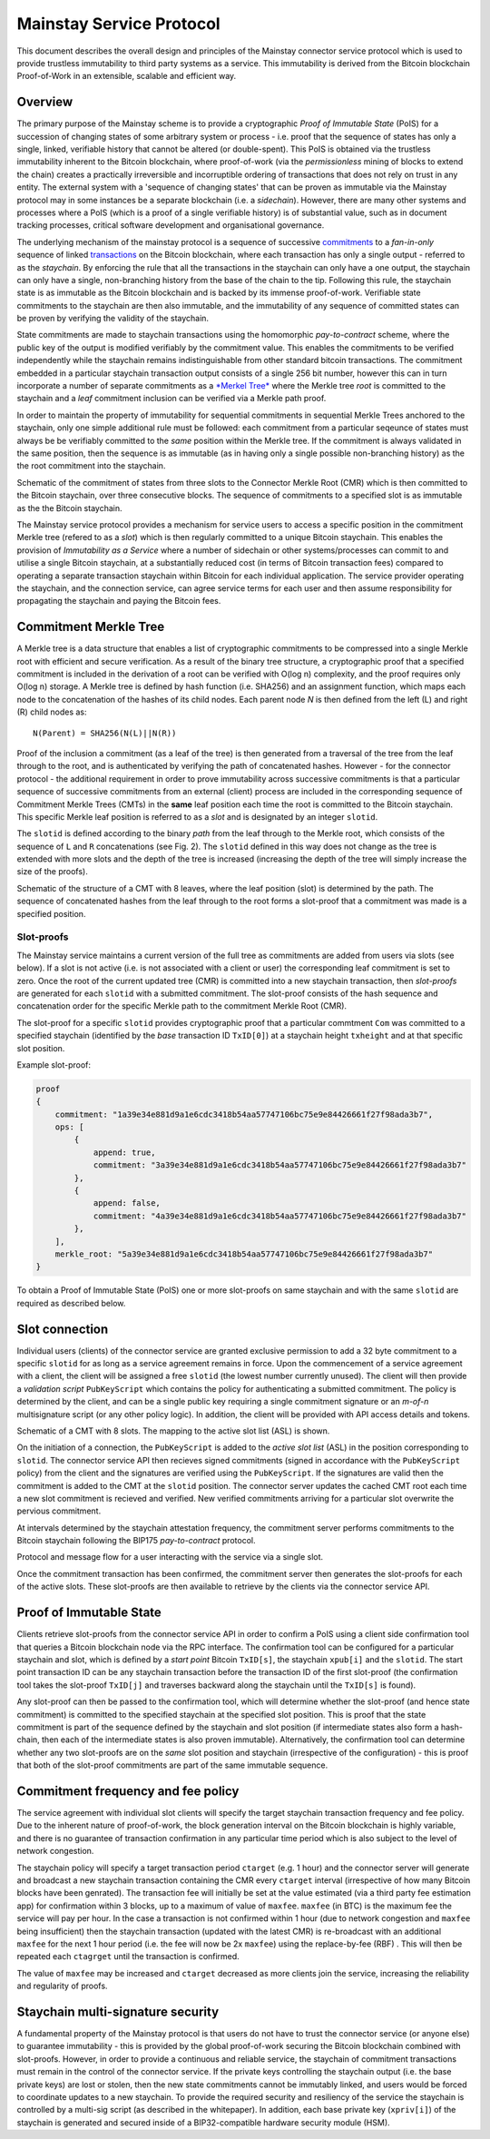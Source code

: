 Mainstay Service Protocol
===========================

This document describes the overall design and principles of the Mainstay connector service protocol which is used to provide trustless immutability to third party systems as a service. This immutability is derived from the Bitcoin blockchain Proof-of-Work in an extensible, scalable and efficient way. 

Overview
--------

The primary purpose of the Mainstay scheme is to provide a cryptographic *Proof of Immutable State* (PoIS) for a succession of changing states of some arbitrary system or process - i.e. proof that the sequence of states has only a single, linked, verifiable history that cannot be altered (or double-spent). This PoIS is obtained via the trustless immutability inherent to the Bitcoin blockchain, where proof-of-work (via the *permissionless* mining of blocks to extend the chain) creates a practically irreversible and incorruptible ordering of transactions that does not rely on trust in any entity. The external system with a 'sequence of changing states' that can be proven as immutable via the Mainstay protocol may in some instances be a separate blockchain (i.e. a *sidechain*). However, there are many other systems and processes where a PoIS (which is a proof of a single verifiable history) is of substantial value, such as in document tracking processes, critical software development and organisational governance. 

The underlying mechanism of the mainstay protocol is a sequence of successive `commitments <https://en.wikipedia.org/wiki/Commitment_scheme>`_ to a *fan-in-only* sequence of linked `transactions <https://en.bitcoin.it/wiki/Transaction>`_ on the Bitcoin blockchain, where each transaction has only a single output - referred to as the *staychain*. By enforcing the rule that all the transactions in the staychain can only have a one output, the staychain can only have a single, non-branching history from the base of the chain to the tip. Following this rule, the staychain state is as immutable as the Bitcoin blockchain and is backed by its immense proof-of-work. Verifiable state commitments to the staychain are then also immutable, and the immutability of any sequence of committed states can be proven by verifying the validity of the staychain. 

State commitments are made to staychain transactions using the homomorphic *pay-to-contract* scheme, where the public key of the output is modified verifiably by the commitment value. This enables the commitments to be verified independently while the staychain remains indistinguishable from other standard bitcoin transactions. The commitment embedded in a particular staychain transaction output consists of a single 256 bit number, however this can in turn incorporate a number of separate commitments as a `\ *Merkel Tree* <https://en.wikipedia.org/wiki/Merkle_tree>`_ where the Merkle tree *root* is committed to the staychain and a *leaf* commitment inclusion can be verified via a Merkle path proof. 

In order to maintain the property of immutability for sequential commitments in sequential Merkle Trees anchored to the staychain, only one simple additional rule must be followed: each commitment from a particular seqeunce of states must always be be verifiably committed to the *same* position within the Merkle tree. If the commitment is always validated in the same position, then the sequence is as immutable (as in having only a single possible non-branching history) as the the root commitment into the staychain. 

.. image:: ms-cmr-blocks.png
    :width: 730px
    :alt: Connector
    :align: center

Schematic of the commitment of states from three slots to the Connector Merkle Root (CMR) which is then committed to the Bitcoin staychain, over three consecutive blocks. The sequence of commitments to a specified slot is as immutable as the the Bitcoin staychain. 


The Mainstay service protocol provides a mechanism for service users to access a specific position in the commitment Merkle tree (refered to as a *slot*\ ) which is then regularly committed to a unique Bitcoin staychain. This enables the provision of *Immutability as a Service* where a number of sidechain or other systems/processes can commit to and utilise a single Bitcoin staychain, at a substantially reduced cost (in terms of Bitcoin transaction fees) compared to operating a separate transaction staychain within Bitcoin for each individual application. The service provider operating the staychain, and the connection service, can agree service terms for each user and then assume responsibility for propagating the staychain and paying the Bitcoin fees. 

Commitment Merkle Tree
----------------------

A Merkle tree is a data structure that enables a list of cryptographic commitments to be compressed into a single Merkle root with efficient and secure verification. As a result of the binary tree structure, a cryptographic proof that a specified commitment is included in the derivation of a root can be verified with O(log n) complexity, and the proof requires only O(log n) storage. A Merkle tree is defined by hash function (i.e. SHA256) and an assignment function, which maps each node to the concatenation of the hashes of its child nodes. Each parent node `N` is then defined from the left (L) and right (R) child nodes as:

::

    N(Parent) = SHA256(N(L)||N(R))

Proof of the inclusion a commitment (as a leaf of the tree) is then generated from a traversal of the tree from the leaf through to the root, and is authenticated by verifying the path of concatenated hashes. However - for the connector protocol - the additional requirement in order to prove immutability across successive commitments is that a particular sequence of successive commitments from an external (client) process are included in the corresponding sequence of Commitment Merkle Trees (CMTs) in the **same** leaf position each time the root is committed to the Bitcoin staychain. This specific Merkle leaf position is referred to as a *slot* and is designated by an integer ``slotid``. 

The ``slotid`` is defined according to the binary *path* from the leaf through to the Merkle root, which consists of the sequence of ``L`` and ``R`` concatenations (see Fig. 2). The ``slotid`` defined in this way does not change as the tree is extended with more slots and the depth of the tree is increased (increasing the depth of the tree will simply increase the size of the proofs). 

.. image:: slot-proof.png
    :width: 700px
    :alt: Slot proof
    :align: center

Schematic of the structure of a CMT with 8 leaves, where the leaf position (slot) is determined by the path. The sequence of concatenated hashes from the leaf through to the root forms a slot-proof that a commitment was made is a specified position. 


Slot-proofs
^^^^^^^^^^^

The Mainstay service maintains a current version of the full tree as commitments are added from users via slots (see below). If a slot is not active (i.e. is not associated with a client or user) the corresponding leaf commitment is set to zero. Once the root of the current updated tree (CMR) is committed into a new staychain transaction, then *slot-proofs* are generated for each ``slotid`` with a submitted commitment. The slot-proof consists of the hash sequence and concatenation order for the specific Merkle path to the commitment Merkle Root (CMR). 

The slot-proof for a specific ``slotid`` provides cryptographic proof that a particular commtment ``Com`` was committed to a specified staychain (identified by the *base* transaction ID ``TxID[0]``) at a staychain height ``txheight`` and at that specific slot position. 

Example slot-proof:

.. code-block:: json

   proof
   {
       commitment: "1a39e34e881d9a1e6cdc3418b54aa57747106bc75e9e84426661f27f98ada3b7",
       ops: [
           {
               append: true,
               commitment: "3a39e34e881d9a1e6cdc3418b54aa57747106bc75e9e84426661f27f98ada3b7"
           },
           {
               append: false,
               commitment: "4a39e34e881d9a1e6cdc3418b54aa57747106bc75e9e84426661f27f98ada3b7"
           },
       ],
       merkle_root: "5a39e34e881d9a1e6cdc3418b54aa57747106bc75e9e84426661f27f98ada3b7"
   }

To obtain a Proof of Immutable State (PoIS) one or more slot-proofs on same staychain and with the same ``slotid`` are required as described below. 

Slot connection
---------------

Individual users (clients) of the connector service are granted exclusive permission to add a 32 byte commitment to a specific ``slotid`` for as long as a service agreement remains in force. Upon the commencement of a service agreement with a client, the client will be assigned a free ``slotid`` (the lowest number currently unused). The client will then provide a *validation script* ``PubKeyScript`` which contains the policy for authenticating a submitted commitment. The policy is determined by the client, and can be a single public key requiring a single commitment signature or an *m-of-n* multisignature script (or any other policy logic). In addition, the client will be provided with API access details and tokens. 

.. image:: slots-list.png
    :width: 700px
    :alt: Slot list
    :align: center

Schematic of a CMT with 8 slots. The mapping to the active slot list (ASL) is shown. 


On the initiation of a connection, the ``PubKeyScript`` is added to the *active slot list* (ASL) in the position corresponding to ``slotid``. The connector service API then recieves signed commitments (signed in accordance with the ``PubKeyScript`` policy) from the client and the signatures are verified using the ``PubKeyScript``. If the signatures are valid then the commitment is added to the CMT at the ``slotid`` position. The connector server updates the cached CMT root each time a new slot commitment is recieved and verified. New verified commitments arriving for a particular slot overwrite the pervious commitment. 

At intervals determined by the staychain attestation frequency, the commitment server performs commitments to the Bitcoin staychain following the BIP175 *pay-to-contract* protocol. 

.. image:: msc-flow.png
    :width: 440px
    :alt: Commitment flow
    :align: center

Protocol and message flow for a user interacting with the service via a single slot. 

Once the commitment transaction has been confirmed, the commitment server then generates the slot-proofs for each of the active slots. These slot-proofs are then available to retrieve by the clients via the connector service API. 

Proof of Immutable State
------------------------

Clients retrieve slot-proofs from the connector service API in order to confirm a PoIS using a client side confirmation tool that queries a Bitcoin blockchain node via the RPC interface. The confirmation tool can be configured for a particular staychain and slot, which is defined by a *start point* Bitcoin ``TxID[s]``, the staychain ``xpub[i]`` and the ``slotid``. The start point transaction ID can be any staychain transaction before the transaction ID of the first slot-proof (the confirmation tool takes the slot-proof ``TxID[j]`` and traverses backward along the staychain until the ``TxID[s]`` is found). 

Any slot-proof can then be passed to the confirmation tool, which will determine whether the slot-proof (and hence state commitment) is committed to the specified staychain at the specified slot position. This is proof that the state commitment is part of the sequence defined by the staychain and slot position (if intermediate states also form a hash-chain, then each of the intermediate states is also proven immutable). Alternatively, the confirmation tool can determine whether any two slot-proofs are on the *same* slot position and staychain (irrespective of the configuration) - this is proof that both of the slot-proof commitments are part of the same immutable sequence. 

.. image:: ms-verification.png
    :width: 2800px
    :alt: Verification
    :align: center

Commitment frequency and fee policy
-----------------------------------

The service agreement with individual slot clients will specify the target staychain transaction frequency and fee policy. Due to the inherent nature of proof-of-work, the block generation interval on the Bitcoin blockchain is highly variable, and there is no guarantee of transaction confirmation in any particular time period which is also subject to the level of network congestion. 

The staychain policy will specify a target transaction period ``ctarget`` (e.g. 1 hour) and the connector server will generate and broadcast a new staychain transaction containing the CMR every ``ctarget`` interval (irrespective of how many Bitcoin blocks have been genrated). The transaction fee will initially be set at the value estimated (via a third party fee estimation app) for confirmation within 3 blocks, up to a maximum of value of ``maxfee``. ``maxfee`` (in BTC) is the maximum fee the service will pay per hour. In the case a transaction is not confirmed within 1 hour (due to network congestion and ``maxfee`` being insufficient) then the staychain transaction (updated with the latest CMR) is re-broadcast with an additional ``maxfee`` for the next 1 hour period (i.e. the fee will now be 2x ``maxfee``\ ) using the replace-by-fee (RBF) . This will then be repeated each ``ctagrget`` until the transaction is confirmed. 

The value of ``maxfee`` may be increased and ``ctarget`` decreased as more clients join the service, increasing the reliability and regularity of proofs. 

Staychain multi-signature security
----------------------------------

A fundamental property of the Mainstay protocol is that users do not have to trust the connector service (or anyone else) to guarantee immutability - this is provided by the global proof-of-work securing the Bitcoin blockchain combined with slot-proofs. However, in order to provide a continuous and reliable service, the staychain of commitment transactions must remain in the control of the connector service. If the private keys controlling the staychain output (i.e. the base private keys) are lost or stolen, then the new state commitments cannot be immutably linked, and users would be forced to coordinate updates to a new staychain. To provide the required security and resiliency of the service the staychain is controlled by a multi-sig script (as described in the whitepaper). In addition, each base private key (``xpriv[i]``) of the staychain is generated and secured inside of a BIP32-compatible hardware security module (HSM). 
